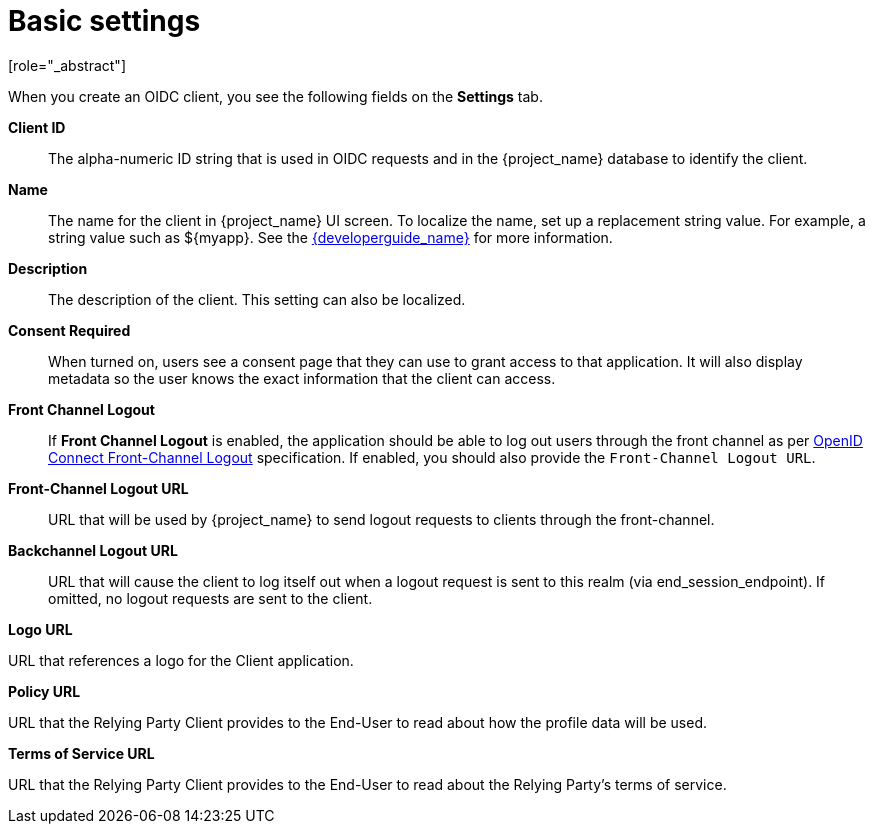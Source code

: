 [id="con-basic-settings_{context}"]
= Basic settings
[role="_abstract"]

When you create an OIDC client, you see the following fields on the *Settings* tab.

*Client ID*:: The alpha-numeric ID string that is used in OIDC requests and in the {project_name} database to identify the client.

*Name*:: The name for the client in {project_name} UI screen. To localize
the name, set up a replacement string value. For example, a string value such as $\{myapp}.  See the link:{developerguide_link}[{developerguide_name}] for more information.

*Description*:: The description of the client.  This setting can also be localized.

ifeval::[{project_product}==true]
*Enabled*:: When turned off, the client cannot request authentication.
endif::[]
*Consent Required*:: When turned on, users see a consent page that they can use to grant access to that application.  It will also display metadata so the user knows the exact information that the client can access.

[[_access-type]]
ifeval::[{project_community}==true]
*Client authentication*:: The type of OIDC client.
* _ON_
+
For server-side clients that perform browser logins and require client secrets when making an Access Token Request. This setting should be used for server-side applications.

* _OFF_
+
  For client-side clients that perform browser logins. As it is not possible to ensure that secrets can be kept safe with client-side clients, it is important to restrict access by configuring correct redirect URIs.

endif::[]
ifeval::[{project_product}==true]
*Access Type*:: The type of OIDC client.
_Confidential_::
  For server-side clients that perform browser logins and require client secrets when making an Access Token Request. This setting should be used for server-side applications.

_Public_::
  For client-side clients that perform browser logins. As it is not possible to ensure that secrets can be kept safe with client-side clients, it is important to restrict access by configuring correct redirect URIs.

_Bearer-only_::
  The application allows only bearer token requests. When turned on, this application cannot participate in browser logins.


*Standard Flow Enabled*:: When enabled, clients can use the OIDC xref:_oidc-auth-flows-authorization[Authorization Code Flow].

*Implicit Flow Enabled*:: When enabled, clients can use the OIDC xref:_oidc-auth-flows-implicit[Implicit Flow].

*Direct Access Grants Enabled*:: When enabled, clients can use the OIDC xref:_oidc-auth-flows-direct[Direct Access Grants].

*OAuth 2.0 Device Authorization Grant Enabled*:: If this is on, clients are allowed to use the OIDC xref:con-oidc-auth-flows_server_administration_guide[Device Authorization Grant].

*OpenID Connect Client Initiated Backchannel Authentication Grant Enabled*:: 
If this is on, clients are allowed to use the OIDC xref:con-oidc-auth-flows_{context}[Client Initiated Backchannel Authentication Grant].

*Root URL*:: If {project_name} uses any configured relative URLs, this value is prepended to them.

*Valid Redirect URIs*:: Required field.  Enter a URL pattern and click *+* to add and *-* to remove existing URLs and click *Save*. You can use wildcards at the end of the URL pattern. For example $$http://host.com/*$$
+
Exclusive redirect URL patterns are typically more secure.  See xref:unspecific-redirect-uris_{context}[Unspecific Redirect URIs] for more information.

*Base URL*:: This URL is used when {project_name} needs to link to the client.

[[_admin-url]]
*Admin URL*:: Callback endpoint for a client.  The server uses this URL to make callbacks like pushing revocation policies, performing backchannel logout, and other administrative operations.  For {project_name} servlet adapters, this URL can be the root URL of the servlet application.
For more information, see link:{adapterguide_link}[{adapterguide_name}].

*Web Origins*:: Enter a URL pattern and click *+* to add and *-* to remove existing URLs. Click *Save*.
+
This option handles link:https://fetch.spec.whatwg.org/[Cross-Origin Resource Sharing (CORS)].
If browser JavaScript attempts an AJAX HTTP request to a server whose domain is different from the one that the
JavaScript code came from, the request must use CORS. The server must handle CORS requests, otherwise the browser will not display or allow the request to be processed. This protocol protects against XSS, CSRF, and other JavaScript-based attacks.
+
Domain URLs listed here are embedded within the access token sent to the client application. The client application uses this information to decide whether to allow a CORS request to be invoked on it.  Only {project_name} client adapters support this feature. See link:{adapterguide_link}[{adapterguide_name}] for more information.
endif::[]
ifeval::[{project_community}==true]

== Authentication flow

Standard Flow:: When enabled, clients can use the OIDC xref:_oidc-auth-flows-authorization[Authorization Code Flow].

Direct Access Grants:: When enabled, clients can use the OIDC xref:_oidc-auth-flows-direct[Direct Access Grants].

Implicit Flow:: When enabled, clients can use the OIDC xref:_oidc-auth-flows-implicit[Implicit Flow].

Service account roles:: When enabled, allows this client to authenticate to {project_name} and retrieve access token dedicated to this client. In terms of OAuth2 specification, this enables support of 'Client Credentials Grant' for this client.

Auth 2.0 Device Authorization Grant:: If enabled, clients are allowed to use the OIDC xref:con-oidc-auth-flows_server_administration_guide[Device Authorization Grant].

OIDC CIBA Grant:: If enabled, clients are allowed to use the OIDC xref:con-oidc-auth-flows_{context}[Client Initiated Backchannel Authentication Grant].

== Capability Config

Root URL:: If {project_name} uses any configured relative URLs, this value is prepended to them.

Home URL:: Provides the default URL for when the auth server needs to redirect or link back to the client.

Valid Redirect URIs:: Required field. Enter a URL pattern and click + to add and - to remove existing URLs and click Save. You can use wildcards at the end of the URL pattern. For example $$http://host.com/*$$
+
Exclusive redirect URL patterns are typically more secure. See xref:unspecific-redirect-uris_{context}[Unspecific Redirect URIs] for more information.

Web Origins:: Enter a URL pattern and click + to add and - to remove existing URLs. Click Save.
+
This option handles link:https://fetch.spec.whatwg.org/[Cross-Origin Resource Sharing (CORS)].
If browser JavaScript attempts an AJAX HTTP request to a server whose domain is different from the one that the
JavaScript code came from, the request must use CORS. The server must handle CORS requests, otherwise the browser will not display or allow the request to be processed. This protocol protects against XSS, CSRF, and other JavaScript-based attacks.
+
Domain URLs listed here are embedded within the access token sent to the client application. The client application uses this information to decide whether to allow a CORS request to be invoked on it. Only {project_name} client adapters support this feature. See link:{adapterguide_link}[{adapterguide_name}] for more information.

[[_admin-url]]
Admin URL:: Callback endpoint for a client. The server uses this URL to make callbacks like pushing revocation policies, performing backchannel logout, and other administrative operations. For {project_name} servlet adapters, this URL can be the root URL of the servlet application.
For more information, see link:{adapterguide_link}[{adapterguide_name}].

== Login settings

Login theme:: A theme to use for login, OTP, grant registration and forgotten password pages.

Consent required:: If enabled, users have to consent to client access.
+
For client-side clients that perform browser logins. As it is not possible to ensure that secrets can be kept safe with client-side clients, it is important to restrict access by configuring correct redirect URIs.

Display client on screen:: This switch applies if Consent Required is Off.

Off
The consent screen will contain only the consents corresponding to configured client scopes.

On
There will be also one item on the consent screen about this client itself.

Client consent screen text:: Applies if Consent required and Display client on screen are enabled. Contains the text that will be on the consent screen about permissions specific to this client.

== Logout settings

endif::[]
[[_front-channel-logout]]
*Front Channel Logout*:: If *Front Channel Logout* is enabled, the application should be able to log out users through the front channel as per link:https://openid.net/specs/openid-connect-frontchannel-1_0.html[OpenID Connect Front-Channel Logout] specification. If enabled, you should also provide the `Front-Channel Logout URL`.

*Front-Channel Logout URL*:: URL that will be used by {project_name} to send logout requests to clients through the front-channel.

[[_back-channel-logout-url]]
*Backchannel Logout URL*:: URL that will cause the client to log itself out when a logout request is sent to this realm (via end_session_endpoint). If omitted, no logout requests are sent to the client.
ifeval::[{project_community}==true]
Backchannel logout revoke offline sessions:: Specifies whether a revoke_offline_access event is included in the Logout Token when the Backchannel Logout URL is used. {project_name} will revoke offline sessions when receiving a Logout Token with this event.

endif::[]
ifeval::[{project_community}==true]
On the *Advanced* tab you'll find the following url settings
endif::[]

*Logo URL*

URL that references a logo for the Client application.

*Policy URL*

URL that the Relying Party Client provides to the End-User to read about how the profile data will be used.

*Terms of Service URL*

URL that the Relying Party Client provides to the End-User to read about the Relying Party's terms of service.
